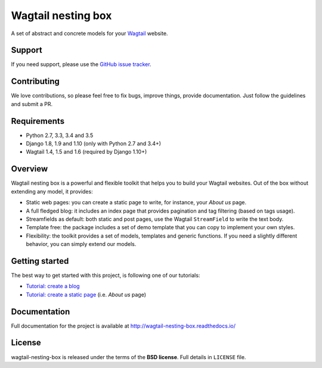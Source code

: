 ===================
Wagtail nesting box
===================

.. image:: https://badge.fury.io/py/wagtail-nesting-box.svg
    :target: https://badge.fury.io/py/wagtail-nesting-box

.. image:: https://travis-ci.org/palazzem/wagtail-nesting-box.svg?branch=master
    :target: https://travis-ci.org/palazzem/wagtail-nesting-box

.. image:: https://codecov.io/gh/palazzem/wagtail-nesting-box/branch/master/graph/badge.svg
    :target: https://codecov.io/gh/palazzem/wagtail-nesting-box

.. image:: https://readthedocs.org/projects/wagtail-nesting-box/badge/?version=latest
    :target: http://wagtail-nesting-box.readthedocs.io/en/latest/?badge=latest
    :alt: Documentation Status

A set of abstract and concrete models for your `Wagtail`_ website.

.. _Wagtail: https://wagtail.io/

Support
-------

If you need support, please use the `GitHub issue tracker`_.

.. _GitHub issue tracker: https://github.com/palazzem/wagtail-nesting-box/issues

Contributing
------------

We love contributions, so please feel free to fix bugs, improve things, provide documentation.
Just follow the guidelines and submit a PR.

Requirements
------------

* Python 2.7, 3.3, 3.4 and 3.5
* Django 1.8, 1.9 and 1.10 (only with Python 2.7 and 3.4+)
* Wagtail 1.4, 1.5 and 1.6 (required by Django 1.10+)

Overview
--------

Wagtail nesting box is a powerful and flexible toolkit that helps you to build your Wagtail
websites. Out of the box without extending any model, it provides:

* Static web pages: you can create a static page to write, for instance, your *About us* page.
* A full fledged blog: it includes an index page that provides pagination and tag filtering (based
  on tags usage).
* Streamfields as default: both static and post pages, use the Wagtail ``StreamField`` to
  write the text body.
* Template free: the package includes a set of demo template that you can copy to implement your
  own styles.
* Flexibility: the toolkit provides a set of models, templates and generic functions. If you need
  a slightly different behavior, you can simply extend our models.

Getting started
---------------

The best way to get started with this project, is following one of our tutorials:

* `Tutorial: create a blog`_
* `Tutorial: create a static page`_ (i.e. *About us* page)

.. _Tutorial\: create a blog: http://wagtail-nesting-box.readthedocs.io/en/latest/tutorial_blog/
.. _Tutorial\: create a static page: http://wagtail-nesting-box.readthedocs.io/en/latest/tutorial_static_page/

Documentation
-------------

Full documentation for the project is available at http://wagtail-nesting-box.readthedocs.io/

License
-------

wagtail-nesting-box is released under the terms of the **BSD license**. Full details in ``LICENSE`` file.
